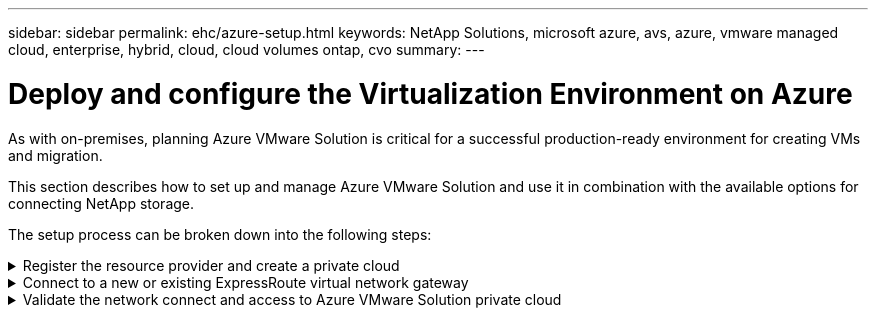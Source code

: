 ---
sidebar: sidebar
permalink: ehc/azure-setup.html
keywords: NetApp Solutions, microsoft azure, avs, azure, vmware managed cloud, enterprise, hybrid, cloud, cloud volumes ontap, cvo
summary:
---

= Deploy and configure the Virtualization Environment on Azure
:hardbreaks:
:nofooter:
:icons: font
:linkattrs:
:imagesdir: ../media/

[.lead]
As with on-premises, planning Azure VMware Solution is critical for a successful production-ready environment for creating VMs and migration.

This section describes how to set up and manage Azure VMware Solution and use it in combination with the available options for connecting NetApp storage.

The setup process can be broken down into the following steps:

.Register the resource provider and create a private cloud
[%collapsible]
====

To use Azure VMware Solution, first register the resource provider within the identified subscription:

. Sign in to the Azure portal.
. On the Azure portal menu, select All Services.
. In the All Services dialog box, enter the subscription and then select Subscriptions.
. To view, select the subscription from the subscription list.
. Select Resource Providers and enter Microsoft.AVS into the search.
. If the resource provider is not registered, select Register.
+
image::avs-register-create-pc-1.png[]
+
image::avs-register-create-pc-2.png[]
+
. After the resource provider is registered, create an Azure VMware Solution private cloud by using the Azure portal.
. Sign in to the Azure portal.
. Select Create a New Resource.
. In the Search the Marketplace text box, enter Azure VMware Solution and select it from the results.
. On the Azure VMware Solution page, select Create.
. From the Basics tab, enter the values in the fields and select Review + Create.

Notes:

* For a quick start, gather the required information during the planning phase.

* Select an existing resource group or create a new resource group for the private cloud. A resource group is a logical container in which the Azure resources are deployed and managed.

* Make sure the CIDR address is unique and does not overlap with other Azure Virtual Networks or on-premises networks. The CIDR represents the private cloud management network and is used for the cluster management services, such as vCenter Server and NSX-T Manager. NetApp recommends using a /22 address space. In this example, 10.21.0.0/22 is used.

image::avs-register-create-pc-3.png[]

The provisioning process takes approximately 4–5 hours. After the process is complete, verify that the deployment was successful by accessing the private cloud from the Azure portal. A status of Succeeded is displayed when the deployment is complete.

An Azure VMware Solution private cloud requires an Azure Virtual Network. Because Azure VMware Solution doesn't support on-premises vCenter, additional steps are required to integrate with an existing on-premises environment. Setting up an ExpressRoute circuit and a virtual network gateway is also required. While waiting for the cluster provisioning to complete, create a new virtual network or use an existing one to connect to Azure VMware Solution.

image::avs-register-create-pc-4.png[]
====

.Connect to a new or existing ExpressRoute virtual network gateway
[%collapsible]
====

To create a new Azure Virtual Network (VNet), select the Azure VNet Connect tab. Alternatively, you can create one manually from the Azure portal by using the Create Virtual Network wizard:

. Go to Azure VMware Solution private cloud and access Connectivity under the Manage option.
. Select Azure VNet Connect.
. To create a new VNet, select the Create New option.
+
This feature allows a VNet to be connected to the Azure VMware Solution private cloud. The VNet enables communication between workloads in this virtual network by automatically creating required components (for example, jump box, shared services such as Azure NetApp Files, and Cloud Volume ONTAP) to the private cloud created in Azure VMware Solution over ExpressRoute.
+
*Note:* The VNet address space should not overlap with the private cloud CIDR.
+
image::azure-connect-gateway-1.png[]
+
. Provide or update the information for the new VNet and select OK.

image::azure-connect-gateway-2.png[]

The VNet with the provided address range and gateway subnet is created in the designated subscription and resource group.

NOTE: If you create a VNet manually, create a virtual network gateway with the appropriate SKU and ExpressRoute as the gateway type. After the deployment is complete, connect the ExpressRoute connection to the virtual network gateway containing Azure VMware Solution private cloud using the authorization key. For more information, see link:https://docs.microsoft.com/en-us/azure/azure-vmware/tutorial-configure-networking#create-a-vnet-manually[Configure networking for your VMware private cloud in Azure].

====

.Validate the network connect and access to Azure VMware Solution private cloud
[%collapsible]
====

Azure VMware Solution does not allow you to manage a private cloud with on-premises VMware vCenter. Instead, jump host is required to connect to the Azure VMware Solution vCenter instance. Create a jump host in the designated resource group and sign in to the Azure VMware Solution vCenter. This jump host should be a Windows VM on the same virtual network that was created for connectivity and should provide access to both vCenter and the NSX Manager.

image::azure-validate-network-1.png[]

After the virtual machine is provisioned, use the Connect option to access RDP.

image::azure-validate-network-2.png[]

Sign in to vCenter from this newly created jump host virtual machine by using the cloud admin user . To access the credentials, go to the Azure portal and navigate to Identity (under the Manage option within the private cloud). The URLs and user credentials for the private cloud vCenter and NSX-T Manager can be copied from here.

image::azure-validate-network-3.png[]

In the Windows virtual machine, open a browser and navigate to the vCenter web client URL (`"https://10.21.0.2/"`) and use the admin user name as *cloudadmin@vsphere.local* and paste the copied password. Similarly, NSX-T manager can also be accessed using the web client URL (`"https://10.21.0.3/"`) and use the admin user name and paste the copied password to create new segments or modify the existing tier gateways.

NOTE: The web client URLs are different for each SDDC provisioned.

image::azure-validate-network-4.png[]

image::azure-validate-network-5.png[]

The Azure VMware Solution SDDC is now deployed and configured. Leverage ExpressRoute Global Reach to connect the on-premises environment to Azure VMware Solution private cloud. For more information, see link:https://docs.microsoft.com/en-us/azure/azure-vmware/tutorial-expressroute-global-reach-private-cloud[Peer on-premises environments to Azure VMware Solution].
====
